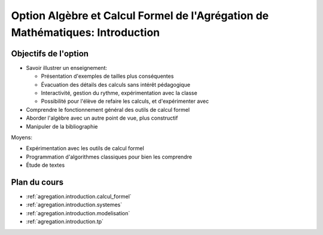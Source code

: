 .. _agregation.introduction:

==============================================================================
Option Algèbre et Calcul Formel de l'Agrégation de Mathématiques: Introduction
==============================================================================

.. MODULEAUTHOR:: `Nicolas M. Thiéry <http://Nicolas.Thiery.name/>`_ <Nicolas.Thiery at u-psud.fr>

*********************
Objectifs de l'option
*********************

- Savoir illustrer un enseignement:

  - Présentation d'exemples de tailles plus conséquentes
  - Évacuation des détails des calculs sans intérêt pédagogique
  - Interactivité, gestion du rythme, expérimentation avec la classe
  - Possibilité pour l'élève de refaire les calculs, et d'expérimenter avec

- Comprendre le fonctionnement général des outils de calcul formel

- Aborder l'algèbre avec un autre point de vue, plus constructif

- Manipuler de la bibliographie

Moyens:

- Expérimentation avec les outils de calcul formel

- Programmation d'algorithmes classiques pour bien les comprendre

- Étude de textes

*************
Plan du cours
*************

* :ref:`agregation.introduction.calcul_formel`
* :ref:`agregation.introduction.systemes`
* :ref:`agregation.introduction.modelisation`
* :ref:`agregation.introduction.tp`
